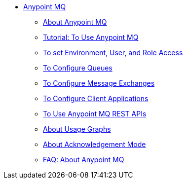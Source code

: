 // Anypoint MQ TOC File

* link:/anypoint-mq/[Anypoint MQ]
** link:/anypoint-mq/mq-understanding[About Anypoint MQ]
** link:/anypoint-mq/mq-tutorial[Tutorial: To Use Anypoint MQ]
** link:/anypoint-mq/mq-access-management[To set Environment, User, and Role Access]
** link:/anypoint-mq/mq-queues[To Configure Queues]
** link:/anypoint-mq/mq-exchanges[To Configure Message Exchanges]
** link:/anypoint-mq/mq-client-apps[To Configure Client Applications]
** link:/anypoint-mq/mq-apis[To Use Anypoint MQ REST APIs]
** link:/anypoint-mq/mq-usage[About Usage Graphs]
** link:/anypoint-mq/mq-ack-mode[About Acknowledgement Mode]
** link:/anypoint-mq/mq-faq[FAQ: About Anypoint MQ]

